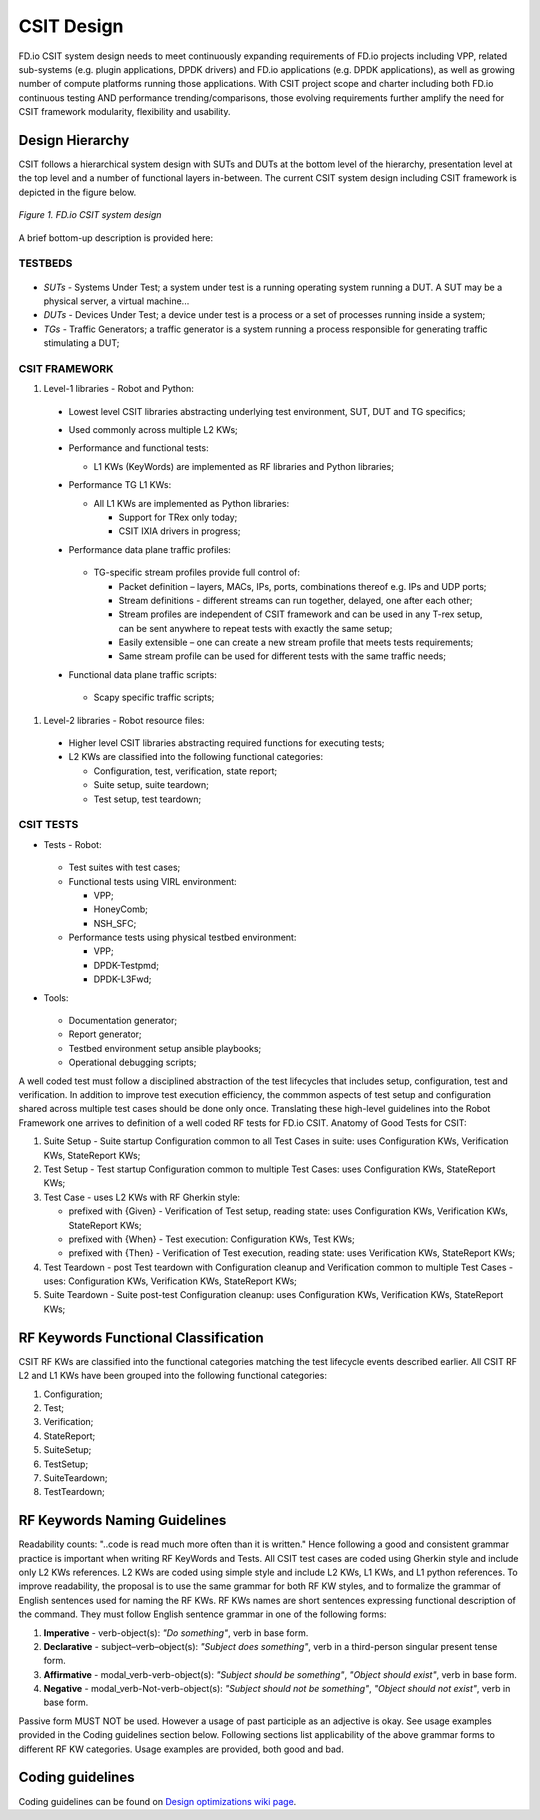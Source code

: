 CSIT Design
===========

FD.io CSIT system design needs to meet continuously expanding
requirements of FD.io projects including VPP, related sub-systems (e.g.
plugin applications, DPDK drivers) and FD.io applications (e.g. DPDK
applications), as well as growing number of compute platforms running
those applications. With CSIT project scope and charter including both
FD.io continuous testing AND performance trending/comparisons, those
evolving requirements further amplify the need for CSIT framework
modularity, flexibility and usability.

Design Hierarchy
----------------

CSIT follows a hierarchical system design with SUTs and DUTs at the
bottom level of the hierarchy, presentation level at the top level and a
number of functional layers in-between. The current CSIT system design
including CSIT framework is depicted in the figure below.

.. figure:: csit_design.png
   :alt: FD.io CSIT system design
   :align: center

   *Figure 1. FD.io CSIT system design*

A brief bottom-up description is provided here:

TESTBEDS
~~~~~~~~

.. figure:: csit_design-1.png
   :alt: FD.io CSIT system Testbeds
   :align: center

* *SUTs* - Systems Under Test; a system under test is a running operating
  system running a DUT. A SUT may be a physical server, a virtual
  machine...
* *DUTs* - Devices Under Test; a device under test is a process or a set
  of processes running inside a system;
* *TGs* - Traffic Generators; a traffic generator is a system running a
  process responsible for generating traffic stimulating a DUT;

CSIT FRAMEWORK
~~~~~~~~~~~~~~

#. Level-1 libraries - Robot and Python:

  .. figure:: csit_design-2.png
     :alt: FD.io CSIT system Level 1
     :align: center
				   
  - Lowest level CSIT libraries abstracting underlying test environment, SUT,
    DUT and TG specifics;
  - Used commonly across multiple L2 KWs;
  - Performance and functional tests:
   
    - L1 KWs (KeyWords) are implemented as RF libraries and Python libraries;
     
  - Performance TG L1 KWs:
   
    - All L1 KWs are implemented as Python libraries:
     
      - Support for TRex only today;
      - CSIT IXIA drivers in progress;


  - Performance data plane traffic profiles:

    .. figure:: csit_design-4.png
       :alt: FD.io CSIT system Level 1 TG
       :align: center

    - TG-specific stream profiles provide full control of:
    
      - Packet definition – layers, MACs, IPs, ports, combinations thereof 
	e.g. IPs and UDP ports;
      - Stream definitions - different streams can run together, delayed, 
	one after each other;
      - Stream profiles are independent of CSIT framework and can be used
        in any T-rex setup, can be sent anywhere to repeat tests with 
        exactly the same setup; 
      - Easily extensible – one can create a new stream profile that meets 
        tests requirements;
      - Same stream profile can be used for different tests with the same 
        traffic needs;

  - Functional data plane traffic scripts:
    
    .. figure:: csit_design-5.png
       :alt: FD.io CSIT system Level 1 Scapy
       :align: center
    
    - Scapy specific traffic scripts;

#. Level-2 libraries - Robot resource files:
   
  .. figure:: csit_design-3.png
     :alt: FD.io CSIT system Level 2
     :align: center
	     
  - Higher level CSIT libraries abstracting required functions for executing tests;
  - L2 KWs are classified into the following functional categories:
    
    - Configuration, test, verification, state report;
    - Suite setup, suite teardown;
    - Test setup, test teardown;

CSIT TESTS
~~~~~~~~~~

- Tests - Robot:

   .. figure:: csit_design-6.png
      :alt: FD.io CSIT system Tests
      :align: center
	     
  - Test suites with test cases;
  - Functional tests using VIRL environment:

    - VPP;
    - HoneyComb;
    - NSH_SFC;

  - Performance tests using physical testbed environment:

    - VPP;
    - DPDK-Testpmd;
    - DPDK-L3Fwd;

- Tools:

  .. figure:: csit_design-7.png
     :alt: FD.io CSIT system Tools
     :align: center

  - Documentation generator;
  - Report generator;
  - Testbed environment setup ansible playbooks;
  - Operational debugging scripts;

A well coded test must follow a disciplined abstraction of the test
lifecycles that includes setup, configuration, test and verification. In
addition to improve test execution efficiency, the commmon aspects of
test setup and configuration shared across multiple test cases should be
done only once. Translating these high-level guidelines into the Robot
Framework one arrives to definition of a well coded RF tests for FD.io
CSIT. Anatomy of Good Tests for CSIT:

#. Suite Setup - Suite startup Configuration common to all Test Cases in suite:
   uses Configuration KWs, Verification KWs, StateReport KWs;
#. Test Setup - Test startup Configuration common to multiple Test Cases: uses
   Configuration KWs, StateReport KWs;
#. Test Case - uses L2 KWs with RF Gherkin style:

   - prefixed with {Given} - Verification of Test setup, reading state: uses
     Configuration KWs, Verification KWs, StateReport KWs;
   - prefixed with {When} - Test execution: Configuration KWs, Test KWs;
   - prefixed with {Then} - Verification of Test execution, reading state: uses
     Verification KWs, StateReport KWs;

#. Test Teardown - post Test teardown with Configuration cleanup and
   Verification common to multiple Test Cases - uses: Configuration KWs,
   Verification KWs, StateReport KWs;
#. Suite Teardown - Suite post-test Configuration cleanup: uses Configuration
   KWs, Verification KWs, StateReport KWs;

RF Keywords Functional Classification
-------------------------------------

CSIT RF KWs are classified into the functional categories matching the test
lifecycle events described earlier. All CSIT RF L2 and L1 KWs have been grouped
into the following functional categories:

#. Configuration;
#. Test;
#. Verification;
#. StateReport;
#. SuiteSetup;
#. TestSetup;
#. SuiteTeardown;
#. TestTeardown;

RF Keywords Naming Guidelines
-----------------------------

Readability counts: "..code is read much more often than it is written."
Hence following a good and consistent grammar practice is important when
writing RF KeyWords and Tests. All CSIT test cases are coded using
Gherkin style and include only L2 KWs references. L2 KWs are coded using
simple style and include L2 KWs, L1 KWs, and L1 python references. To
improve readability, the proposal is to use the same grammar for both RF
KW styles, and to formalize the grammar of English sentences used for
naming the RF KWs. RF KWs names are short sentences expressing
functional description of the command. They must follow English sentence
grammar in one of the following forms:

#. **Imperative** - verb-object(s): *"Do something"*, verb in base form.
#. **Declarative** - subject–verb–object(s): *"Subject does something"*, verb in
   a third-person singular present tense form.
#. **Affirmative** - modal_verb-verb-object(s): *"Subject should be something"*,
   *"Object should exist"*, verb in base form.
#. **Negative** - modal_verb-Not-verb-object(s): *"Subject should not be
   something"*, *"Object should not exist"*, verb in base form.

Passive form MUST NOT be used. However a usage of past participle as an
adjective is okay. See usage examples provided in the Coding guidelines
section below. Following sections list applicability of the above
grammar forms to different RF KW categories. Usage examples are
provided, both good and bad.

Coding guidelines
-----------------

Coding guidelines can be found on `Design optimizations wiki page
<https://wiki.fd.io/view/CSIT/Design_Optimizations>`_.

